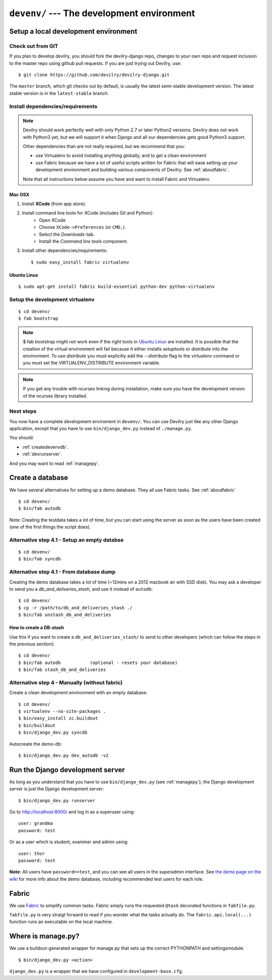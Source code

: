 .. _devenv:

===========================================
``devenv/`` --- The development environment
===========================================


##########################################################################
Setup a local development environment
##########################################################################

Check out from GIT
=================================================================

If you plan to develop devilry, you should fork the devilry-django repo,
changes to your own repo and request inclusion to the master repo using
github pull requests. If you are just trying out Devilry, use::

    $ git clone https://github.com/devilry/devilry-django.git

The ``master`` branch, which git checks out by default, is usually the
latest semi-stable development version. The latest stable version is in
the ``latest-stable`` branch.


Install dependencies/requirements
=================================================================

.. note::
    Devilry should work perfectly well with only Python 2.7 or later Python2 versions.
    Devilry does not work with Python3 yet, but we will support it when Django and all
    our dependencies gets good Python3 support.

    Other dependencies than are not really required, but we recommend that you:

    - use Virtualenv to avoid installing anything globally, and to get a clean environment
    - use Fabric because we have a lot of useful scripts written for Fabric that will ease
      setting up your development environment and building various components of Devilry.
      See :ref:`aboutfabric`.

    Note that all instructions below assume you have and want to install Fabric and Virtualenv.


Mac OSX
------------------------------------------------

1. Install **XCode** (from app store).
2. Install command line tools for XCode (includes Git and Python):
    - Open XCode
    - Choose ``XCode->Preferences`` (or ``CMD,``).
    - Select the *Downloads*-tab.
    - Install the *Command line tools* component.
3. Install other dependencies/requirements::

    $ sudo easy_install fabric virtualenv


Ubuntu Linux
------------------------------------------------
::

    $ sudo apt-get install fabric build-essential python-dev python-virtualenv


Setup the development virtualenv
=================================================================
::

    $ cd devenv/
    $ fab bootstrap

.. note::
   $ fab bootstrap might not work even if the right tools in `Ubuntu
   Linux`_ are installed. It is possible that the creation of
   the virtual environment will fail because it either installs *setuptools* or
   *distribute* into the environment. To use *distribute* you must
   explicitly add the *\-\-distribute* flag to the *virtualenv* command or you
   must set the VIRTUALENV_DISTRIBUTE environment variable.
   
.. note::
   If you get any trouble with ncurses linking during installation, make sure you have the development version
   of the ncurses library installed.

Next steps
=================================================================
You now have a complete development enviroment in ``devenv/``. You
can use Devilry just like any other Django application, except that
you have to use ``bin/django_dev.py`` instead of ``./manage.py``.

You should:

- :ref:`createdevenvdb`.
- :ref:`devrunserver`.

And you may want to read :ref:`managepy`.




.. _createdevenvdb:

#######################################################################
Create a database
#######################################################################
We have several alternatives for setting up a demo database. They all
use Fabric tasks. See :ref:`aboutfabric`


::

    $ cd devenv/
    $ bin/fab autodb

Note: Creating the testdata takes a lot of time, but you can start using
the server as soon as the users have been created (one of the first
things the script does).

Alternative step 4.1 - Setup an empty databse
================================================

::

    $ cd devenv/
    $ bin/fab syncdb

Alternative step 4.1 - From database dump
================================================

Creating the demo database takes a lot of time (~12mins on a 2012
macbook air with SSD disk). You may ask a developer to send you a
*db\_and\_deliveries\_stash*, and use it instead of ``autodb``::

    $ cd devenv/
    $ cp -r /path/to/db_and_deliveries_stash ./
    $ bin/fab unstash_db_and_deliveries

How to create a DB-stash
------------------------

Use this if you want to create a ``db_and_deliveries_stash/`` to send to
other developers (which can follow the steps in the previous section)::

    $ cd devenv/
    $ bin/fab autodb           (optional - resets your database)
    $ bin/fab stash_db_and_deliveries

Alternative step 4 - Manually (without fabric)
=================================================================

Create a clean development environment with an empty database:

::

    $ cd devenv/
    $ virtualenv --no-site-packages .
    $ bin/easy_install zc.buildout
    $ bin/buildout
    $ bin/django_dev.py syncdb

Autocreate the demo-db:

::

    $ bin/django_dev.py dev_autodb -v2



.. _devrunserver:

#################################################################
Run the Django development server
#################################################################
As long as you understand that you have to use ``bin/django_dev.py`` (see :ref:`managepy`),
the Django development server is just the Django development server::

    $ bin/django_dev.py runserver

Go to http://localhost:8000/ and log in as a superuser using::

    user: grandma
    password: test

Or as a user which is student, examiner and admin using::

    user: thor
    password: test

**Note:** All users have ``password==test``, and you can see all users
in the superadmin interface. See `the demo page on the
wiki <https://github.com/devilry/devilry-django/wiki/demo>`_ for more
info about the demo database, including recommended test users for each
role.


.. _aboutfabric:

###################################################
Fabric
###################################################

We use `Fabric <http://fabfile.org>`_ to simplify common tasks. Fabric
simply runs the requested ``@task`` decorated functions in
``fabfile.py``.

``fabfile.py`` is very straigt forward to read if you wonder what the
tasks actually do. The ``fabric.api.local(...)`` function runs an
executable on the local machine.


.. _managepy:

#######################################################################
Where is manage.py?
#######################################################################

We use a buildout-generated wrapper for manage.py that sets up the correct
PYTHONPATH and settingsmodule::

    $ bin/django_dev.py <action>

``django_dev.py`` is a wrapper that we have configured in ``development-base.cfg``.
